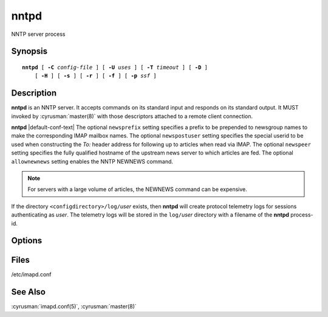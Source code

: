 .. cyrusman:: nntpd(8)

.. author: Nic Bernstein (Onlight)

.. _imap-reference-manpages-systemcommands-nntpd:

=========
**nntpd**
=========

NNTP server process

Synopsis
========

.. parsed-literal::

    **nntpd** [ **-C** *config-file* ] [ **-U** *uses* ] [ **-T** *timeout* ] [ **-D** ]
        [ **-H** ] [ **-s** ] [ **-r** ] [ **-f** ] [ **-p** *ssf* ]

Description
===========

**nntpd** is an NNTP server. It accepts commands on its standard input
and responds on its standard output. It MUST invoked by
:cyrusman:`master(8)` with those descriptors attached to a remote client
connection.

**nntpd** |default-conf-text|  The optional ``newsprefix`` setting
specifies a prefix to be prepended to newsgroup names to make the
corresponding IMAP mailbox names.  The optional ``newspostuser``
setting specifies the special userid to be used when constructing the
*To:* header address for following up to articles when read via IMAP.
The optional ``newspeer`` setting specifies the fully qualified hostname
of the upstream news server to which articles are fed.  The optional
``allownewnews`` setting enables the NNTP NEWNEWS command.

.. Note::
  For servers with a large volume of articles, the NEWNEWS command can
  be expensive.

If the directory ``<configdirectory>/log/``\ *user* exists, then
**nntpd** will create protocol telemetry logs for sessions
authenticating as *user*. The telemetry logs will be stored in the
``log/``\ *user* directory with a filename of the **nntpd** process-id.

Options
=======

.. program:: nntpd

.. option:: -C config-file

    |cli-dash-c-text|

.. option:: -U  uses

    The maximum number of times that the process should be used for new
    connections before shutting down.  The default is 250.

.. option:: -T  timeout

    The number of seconds that the process will wait for a new
    connection before shutting down.  Note that a value of 0 (zero)
    will disable the timeout.  The default is 60.

.. option:: -D

    Run external debugger specified in debug_command.

.. option:: -H

    Tell **nntpd** to expect a HAProxy protocol header from the sender.

.. option:: -s

    Serve NNTP over SSL (https).  All data to and from **nntpd**
    is encrypted using the Secure Sockets Layer.

.. option:: -r

    Only allow NNTP reader commands.  Permitted clients will only be
    allowed to read/post articles.

.. option:: -f

    Only allow NNTP feeder commands.  Permitted clients will only be
    allowed to feed articles (no reading).

.. option:: -p  ssf

    Tell **nntpd** that an external layer exists.  An *SSF* (security
    strength factor) of 1 means an integrity protection layer exists.
    Any higher SSF implies some form of privacy protection.

Files
=====

/etc/imapd.conf

See Also
========

:cyrusman:`imapd.conf(5)`,
:cyrusman:`master(8)`
